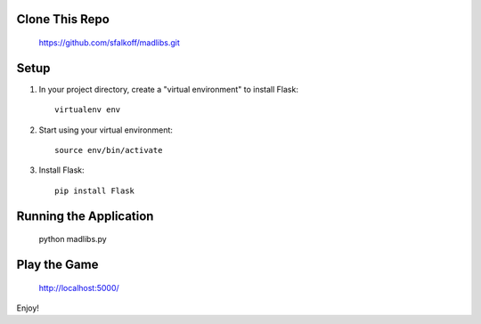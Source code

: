 Clone This Repo
---------------

     https://github.com/sfalkoff/madlibs.git

Setup
-----

1. In your project directory, create a "virtual environment" to install Flask::

     virtualenv env

2. Start using your virtual environment::

     source env/bin/activate

3. Install Flask::

     pip install Flask


Running the Application
-----------------------

     python madlibs.py


Play the Game
-----------------------

     http://localhost:5000/


Enjoy!

